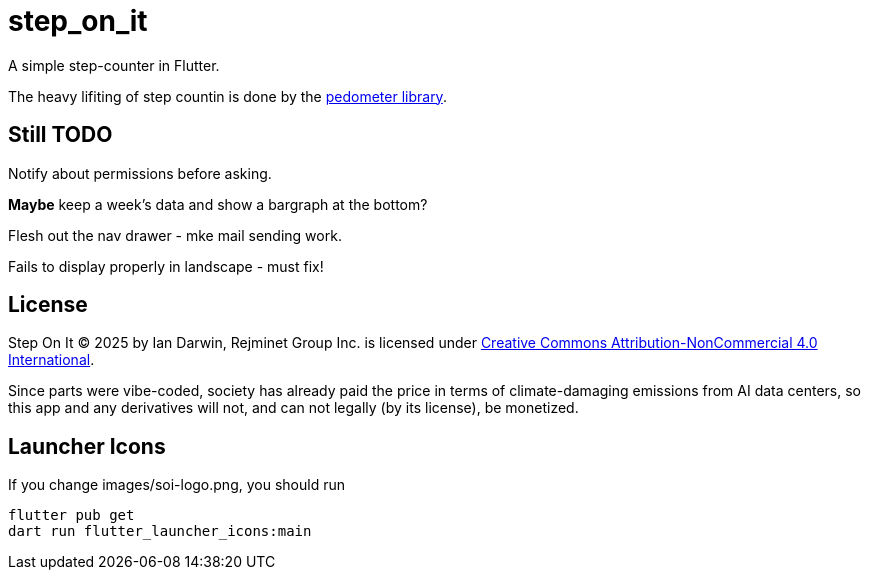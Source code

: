= step_on_it

A simple step-counter in Flutter.

The heavy lifiting of step countin is done by 
the https://pub.dev/packages/pedometer[pedometer library].

== Still TODO

Notify about permissions before asking.

*Maybe* keep a week's data and show a bargraph at the bottom?

Flesh out the nav drawer - mke mail sending work.

Fails to display properly in landscape - must fix!

== License

Step On It © 2025 by Ian Darwin, Rejminet Group Inc. is licensed under
https://creativecommons.org/licenses/by-nc/4.0/[Creative Commons 
Attribution-NonCommercial 4.0 International].

Since parts were vibe-coded, society has already paid the price
in terms of climate-damaging emissions from AI data centers,
so this app and any derivatives will not,
and can not legally (by its license), be monetized.

== Launcher Icons

If you change images/soi-logo.png, you should run

    flutter pub get
    dart run flutter_launcher_icons:main

